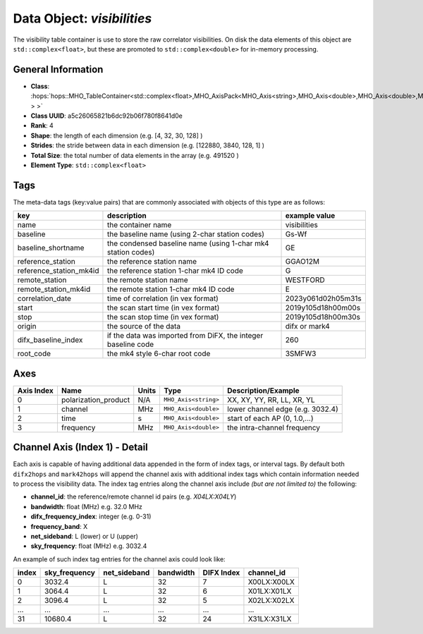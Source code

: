 Data Object: `visibilities`
===========================

The visibility table container is use to store the raw correlator visibilities. 
On disk the data elements of this object are ``std::complex<float>``, but these 
are promoted to ``std::complex<double>`` for in-memory processing.


General Information
-------------------
- **Class**: :hops:`hops::MHO_TableContainer<std::complex<float>,MHO_AxisPack<MHO_Axis<string>,MHO_Axis<double>,MHO_Axis<double>,MHO_Axis<double> > >`
- **Class UUID**: a5c26065821b6dc92b06f780f8641d0e
- **Rank**: 4
- **Shape**: the length of each dimension (e.g. [4, 32, 30, 128] )
- **Strides**: the stride between data in each dimension (e.g. [122880, 3840, 128, 1] )
- **Total Size**: the total number of data elements in the array (e.g. 491520 )
- **Element Type**: ``std::complex<float>``

Tags
----

The meta-data tags (key:value pairs) that are commonly associated with objects 
of this type are as follows:

.. list-table::
   :header-rows: 1

   * - key
     - description
     - example value
   * - name 
     - the container name 
     - visibilities
   * - baseline
     - the baseline name (using 2-char station codes)
     - Gs-Wf
   * - baseline_shortname
     - the condensed baseline name (using 1-char mk4 station codes)
     - GE
   * - reference_station
     - the reference station name
     - GGAO12M
   * - reference_station_mk4id
     - the reference station 1-char mk4 ID code
     - G
   * - remote_station
     - the remote station name
     - WESTFORD
   * - remote_station_mk4id
     - the remote station 1-char mk4 ID code
     - E
   * - correlation_date
     - time of correlation (in vex format)
     - 2023y061d02h05m31s
   * - start
     - the scan start time (in vex format)
     - 2019y105d18h00m00s
   * - stop
     - the scan stop time (in vex format)
     - 2019y105d18h00m30s
   * - origin
     - the source of the data
     - difx or mark4
   * - difx_baseline_index
     - if the data was imported from DiFX, the integer baseline code
     - 260
   * - root_code
     - the mk4 style 6-char root code
     - 3SMFW3


Axes
----

+------------+----------------------+----------------+--------------------------+-----------------------------------+
| Axis Index | Name                 | Units          | Type                     | Description/Example               |
+============+======================+================+==========================+===================================+
| 0          | polarization_product | N/A            | ``MHO_Axis<string>``     | XX, XY, YY, RR, LL, XR, YL        |
+------------+----------------------+----------------+--------------------------+-----------------------------------+
| 1          | channel              | MHz            | ``MHO_Axis<double>``     | lower channel edge (e.g. 3032.4)  |
+------------+----------------------+----------------+--------------------------+-----------------------------------+
| 2          | time                 | s              | ``MHO_Axis<double>``     | start of each AP (0, 1.0,...)     |
+------------+----------------------+----------------+--------------------------+-----------------------------------+
| 3          | frequency            | MHz            | ``MHO_Axis<double>``     | the intra-channel frequency       |
+------------+----------------------+----------------+--------------------------+-----------------------------------+

Channel Axis (Index 1) - Detail
-------------------------------

Each axis is capable of having additional data appended in the form of index tags,
or interval tags. By default both ``difx2hops`` and ``mark42hops`` will append the channel 
axis with additional index tags which contain information needed to process the visibility data.
The index tag entries along the channel axis include *(but are not limited to)* the following:

- **channel_id**: the reference/remote channel id pairs (e.g. `X04LX:X04LY`)
- **bandwidth**: float (MHz) e.g. 32.0 MHz
- **difx_frequency_index**: integer (e.g. 0-31)
- **frequency_band**: X
- **net_sideband**: L (lower) or U (upper)
- **sky_frequency**: float (MHz) e.g. 3032.4

An example of such index tag entries for the channel axis could look like:

+--------+----------------+--------------+--------------+-------------+------------------+
| index  | sky_frequency  | net_sideband |  bandwidth   | DIFX Index  | channel_id       |
+========+================+==============+==============+=============+==================+
| 0      | 3032.4         | L            |     32       |7            | X00LX:X00LX      |
+--------+----------------+--------------+--------------+-------------+------------------+
| 1      | 3064.4         | L            |     32       |6            | X01LX:X01LX      |
+--------+----------------+--------------+--------------+-------------+------------------+
| 2      | 3096.4         | L            |     32       |5            | X02LX:X02LX      |
+--------+----------------+--------------+--------------+-------------+------------------+
| ...    | ...            | ...          |     ...      |...          | ...              |
+--------+----------------+--------------+--------------+-------------+------------------+
| 31     | 10680.4        | L            |     32       |24           | X31LX:X31LX      |
+--------+----------------+--------------+--------------+-------------+------------------+
